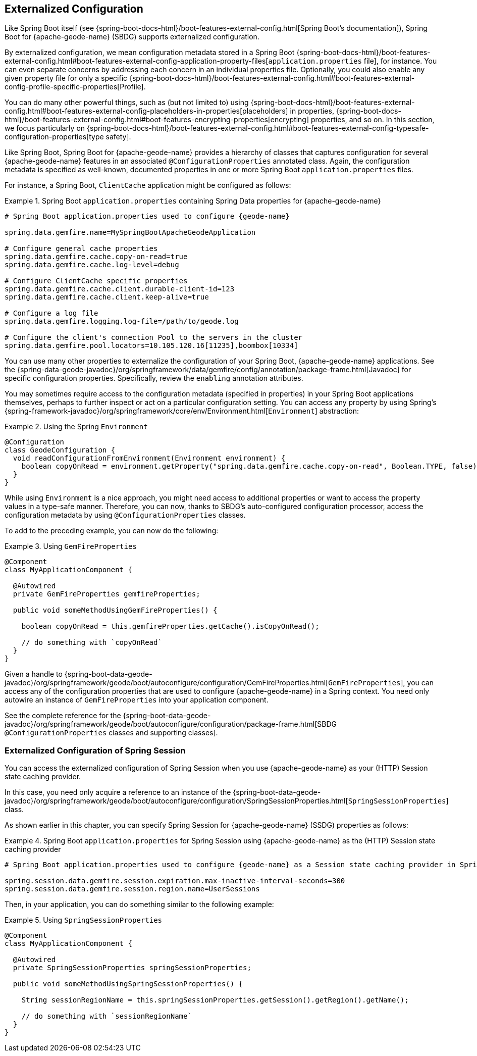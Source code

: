 [[geode-configuration-externalized]]
== Externalized Configuration
:geode-name: {apache-geode-name}


Like Spring Boot itself (see {spring-boot-docs-html}/boot-features-external-config.html[Spring Boot's documentation]), Spring Boot
for {geode-name} (SBDG) supports externalized configuration.

By externalized configuration, we mean configuration metadata stored in a Spring Boot
{spring-boot-docs-html}/boot-features-external-config.html#boot-features-external-config-application-property-files[`application.properties` file],
for instance. You can even separate concerns by addressing each concern in an individual properties file. Optionally, you could also
enable any given property file for only a specific {spring-boot-docs-html}/boot-features-external-config.html#boot-features-external-config-profile-specific-properties[Profile].

You can do many other powerful things, such as (but not limited to) using
{spring-boot-docs-html}/boot-features-external-config.html#boot-features-external-config-placeholders-in-properties[placeholders]
in properties, {spring-boot-docs-html}/boot-features-external-config.html#boot-features-encrypting-properties[encrypting]
properties, and so on. In this section, we focus particularly on
{spring-boot-docs-html}/boot-features-external-config.html#boot-features-external-config-typesafe-configuration-properties[type safety].

Like Spring Boot, Spring Boot for {geode-name} provides a hierarchy of classes that captures configuration for several
{geode-name} features in an associated `@ConfigurationProperties` annotated class. Again, the configuration metadata is
specified as well-known, documented properties in one or more Spring Boot `application.properties` files.

For instance, a Spring Boot, `ClientCache` application might be configured as follows:

.Spring Boot `application.properties` containing Spring Data properties for {geode-name}
====
[source,properties]
----
# Spring Boot application.properties used to configure {geode-name}

spring.data.gemfire.name=MySpringBootApacheGeodeApplication

# Configure general cache properties
spring.data.gemfire.cache.copy-on-read=true
spring.data.gemfire.cache.log-level=debug

# Configure ClientCache specific properties
spring.data.gemfire.cache.client.durable-client-id=123
spring.data.gemfire.cache.client.keep-alive=true

# Configure a log file
spring.data.gemfire.logging.log-file=/path/to/geode.log

# Configure the client's connection Pool to the servers in the cluster
spring.data.gemfire.pool.locators=10.105.120.16[11235],boombox[10334]
----
====

You can use many other properties to externalize the configuration of your Spring Boot,
{geode-name} applications. See the
{spring-data-geode-javadoc}/org/springframework/data/gemfire/config/annotation/package-frame.html[Javadoc]
for specific configuration properties. Specifically, review the `enabling` annotation attributes.

You may sometimes require access to the configuration metadata (specified in properties)
in your Spring Boot applications themselves, perhaps to further inspect or act on a particular configuration setting.
You can access any property by using Spring's {spring-framework-javadoc}/org/springframework/core/env/Environment.html[`Environment`] abstraction:

.Using the Spring `Environment`
====
[source,java]
----
@Configuration
class GeodeConfiguration {
  void readConfigurationFromEnvironment(Environment environment) {
    boolean copyOnRead = environment.getProperty("spring.data.gemfire.cache.copy-on-read", Boolean.TYPE, false);
  }
}
----
====

While using `Environment` is a nice approach, you might need access to additional properties or want to access
the property values in a type-safe manner. Therefore, you can now, thanks to SBDG's auto-configured
configuration processor, access the configuration metadata by using `@ConfigurationProperties` classes.

To add to the preceding example, you can now do the following:

.Using `GemFireProperties`
====
[source,java]
----

@Component
class MyApplicationComponent {

  @Autowired
  private GemFireProperties gemfireProperties;

  public void someMethodUsingGemFireProperties() {

    boolean copyOnRead = this.gemfireProperties.getCache().isCopyOnRead();

    // do something with `copyOnRead`
  }
}
----
====

Given a handle to {spring-boot-data-geode-javadoc}/org/springframework/geode/boot/autoconfigure/configuration/GemFireProperties.html[`GemFireProperties`],
you can access any of the configuration properties that are used to configure {geode-name} in a Spring context. You need only
autowire an instance of `GemFireProperties` into your application component.

See the complete reference for the {spring-boot-data-geode-javadoc}/org/springframework/geode/boot/autoconfigure/configuration/package-frame.html[SBDG `@ConfigurationProperties` classes and supporting classes].

[[geode-configuration-externalized-session]]
=== Externalized Configuration of Spring Session

You can access the externalized configuration of Spring Session when you use {geode-name} as
your (HTTP) Session state caching provider.

In this case, you need only acquire a reference to an instance of the
{spring-boot-data-geode-javadoc}/org/springframework/geode/boot/autoconfigure/configuration/SpringSessionProperties.html[`SpringSessionProperties`]
class.

As shown earlier in this chapter, you can specify Spring Session for {geode-name} (SSDG) properties as follows:

.Spring Boot `application.properties` for Spring Session using {geode-name} as the (HTTP) Session state caching provider
====
[source,properties]
----
# Spring Boot application.properties used to configure {geode-name} as a Session state caching provider in Spring Session

spring.session.data.gemfire.session.expiration.max-inactive-interval-seconds=300
spring.session.data.gemfire.session.region.name=UserSessions
----
====

Then, in your application, you can do something similar to the following example:

.Using `SpringSessionProperties`
====
[source,java]
----
@Component
class MyApplicationComponent {

  @Autowired
  private SpringSessionProperties springSessionProperties;

  public void someMethodUsingSpringSessionProperties() {

    String sessionRegionName = this.springSessionProperties.getSession().getRegion().getName();

    // do something with `sessionRegionName`
  }
}
----
====
